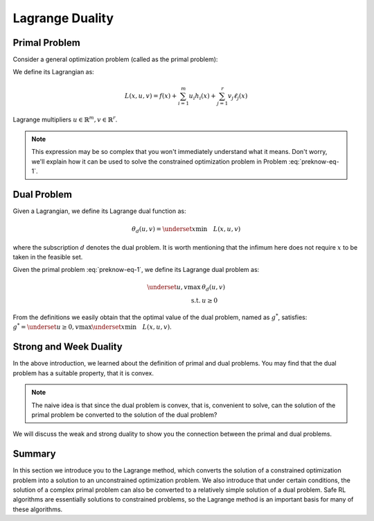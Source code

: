 Lagrange Duality
================

.. _`lagrange_theorem`:

Primal Problem
--------------

Consider a general optimization problem (called as the primal problem):

.. _preknow-eq-1:

.. math::
    :label: preknow-eq-1

    \underset{x}{\text{min}} & f(x) \\
    \text { s.t. } & h_i(x) \leq 0, i=1, \cdots, m \\
    & \ell_j(x)=0, j=1, \cdots, r


We define its Lagrangian as:

.. math:: L(x, u, v)=f(x)+\sum_{i=1}^m u_i h_i(x)+\sum_{j=1}^r v_j \ell_j(x)

Lagrange multipliers :math:`u \in \mathbb{R}^m, v \in \mathbb{R}^r`.

.. note::

    This expression may be so complex that you won't immediately understand
    what it means. Don't worry, we'll explain how it can be used to solve the constrained optimization problem in Problem :eq:`preknow-eq-1`.

.. tab-set::

    .. tab-item:: Lemma 1
        :sync: key1

        .. card::
            :class-header: sd-bg-info  sd-text-white sd-font-weight-bold
            :class-card: sd-outline-info  sd-rounded-1
            :class-footer: sd-font-weight-bold

            Lemma 1
            ^^^
            At each feasible :math:`x, f(x)=\underset{u \geq 0, v}{\max} L(x, u, v)`,
            and the supremum is taken iff :math:`u \geq 0` satisfying :math:`u_i h_i(x)=0, i=1, \cdots, m`.


    .. tab-item:: Lemma 2
        :sync: key2

        .. card::
            :class-header: sd-bg-info  sd-text-white sd-font-weight-bold
            :class-card: sd-outline-info  sd-rounded-1
            :class-footer: sd-font-weight-bold

            Lemma 2
            ^^^
            The optimal value of the primal problem, named as :math:`f^*`,
            satisfies:

            .. math::



                f^*=\underset{x}{\text{min}}\quad \theta_p(x)=\underset{x}{\text{min}}\underset{u \geq 0, v}{\max} \quad L(x, u, v)


.. tab-set::

    .. tab-item:: Proof of Lemma 1
        :sync: key1

        .. card::
            :class-header: sd-bg-info  sd-text-white sd-font-weight-bold
            :class-card: sd-outline-info  sd-rounded-1
            :class-footer: sd-font-weight-bold

            Proof of Lemma 1
            ^^^
            Define :math:`\theta_p(x)=\underset{u \geq 0, v}{\max} L(x, u, v)`.
            If :math:`x` is feasible, that means the conditions in Problem
            :eq:`preknow-eq-1` are satisfied. Then we have
            :math:`h_i(x)\le0` and :math:`\ell_j(x)=0`, thus
            :math:`L(x, u, v)=f(x)+\sum_{i=1}^m u_i h_i(x)+\sum_{j=1}^r v_j \ell_j(x)\le f(x)`.
            The last inequality becomes equality iff :math:`u_ih_i(x)=0, i=1,...,m`.
            So, if :math:`x` is feasible, we obtain :math:`f(x)=\theta_p(x)`, where the subscript :math:`p` denotes *primal problem*.

    .. tab-item:: Proof of Lemma 2
      :sync: key2

      .. card::
            :class-header: sd-bg-info  sd-text-white sd-font-weight-bold
            :class-card: sd-outline-info  sd-rounded-1
            :class-footer: sd-font-weight-bold

            Proof of Lemma 2
            ^^^
            If :math:`x` is infeasible, we have :math:`h_i(x)>0` or
            :math:`\ell_j(x)\neq0`. Then a quick fact is that
            :math:`\theta_p(x)\rightarrow +\infty` as :math:`u_i\rightarrow +\infty`
            or :math:`v_jh_j(x)\rightarrow +\infty`. So in total, if :math:`f^*`
            violates the constraints, it will not be the optimal value of the primal
            problem. Thus we obtain :math:`f^*=\underset{x}{\text{min}}\quad \theta_p(x)`
            if :math:`f^*` is the optimal value of the primal problem.

Dual Problem
------------

Given a Lagrangian, we define its Lagrange dual function as:

.. math:: \theta_d(u,v)=\underset{x}{\text{min}}\quad L(x,u,v)

where the subscription :math:`d` denotes the dual problem. It is worth
mentioning that the infimum here does not require :math:`x` to be taken
in the feasible set.

Given the primal problem :eq:`preknow-eq-1`, we
define its Lagrange dual problem as:

.. math::

   \begin{array}{rl}
   \underset{u,v}{\max}& \theta_d(u, v) \\
   \text { s.t. } & u \geq 0
   \end{array}\nonumber

From the definitions we easily obtain that the optimal value of the dual
problem, named as :math:`g^*`, satisfies:
:math:`g^*=\underset{u\ge0,v}{\text{max}}\underset{x}{\text{min}}\quad L(x,u,v)`.

.. grid:: 2

    .. grid-item::
        :columns: 12 6 6 3

        .. card::
            :class-header: sd-bg-info sd-text-white sd-font-weight-bold
            :class-card: sd-outline-info  sd-rounded-1

            Lemma3
            ^^^
            The dual problem is a convex optimization problem.

    .. grid-item::
        :columns: 12 6 6 9

        .. card::
            :class-header: sd-bg-info sd-text-white sd-font-weight-bold
            :class-card: sd-outline-info  sd-rounded-1

            Proof of Lemma 3
            ^^^
            By definition,
            :math:`\theta_d(u,v)=\underset{x}{\text{min}}\quad L(x,u,v)` can be viewed as
            point-wise infimum of affine functions of :math:`u` and :math:`v`, thus
            is concave. :math:`u \geq 0` is affine constraints. Hence dual problem
            is a concave maximization problem, which is a convex optimization
            problem.

Strong and Week Duality
-----------------------

In the above introduction, we learned about the definition of primal and dual
problems. You may find that the dual problem has a suitable property,
that it is convex.

.. note::

    The naive idea is that since the dual problem is convex,
    that is, convenient to solve, can the solution of the primal problem be converted to the solution of the dual problem?

We will discuss the weak and strong duality to show you the connection between
the primal and dual problems.

.. tab-set::

    .. tab-item:: Weak Duality

        .. card::
            :class-header: sd-bg-primary  sd-text-white sd-font-weight-bold
            :class-card:  sd-outline-info  sd-rounded-1

            Introduction to Weak Duality
            ^^^
            The Lagrangian dual problem yields a lower bound for the primal problem.
            It always holds true that :math:`f^*\ge g^*`. We define that as weak
            duality.

            We have the definitions that:

            .. math:: f^*=\underset{x}{\text{min}}\underset{u \geq 0, v}{\max} \quad L(x, u, v) \quad g^*=\underset{u\ge0,v}{\text{max}}\underset{x}{\text{min}}\quad L(x,u,v)

            Then:

            .. math::

                \begin{aligned}
                    g^*&=\underset{u\ge0,v}{\text{max}}\underset{x}{\text{min}}\quad L(x,u,v)=\underset{x}{\text{min}}\quad L(x,u^*,v^*)\nonumber\\
                    &\le L(x^*,u^*,v^*)\le \underset{u\ge 0,v}{\text{max}}\quad L(x^*,u,v)\nonumber\\
                    &=\underset{x}{\text{min}}\underset{u \geq 0, v}{\max} \quad L(x, u, v)=f^*\nonumber
                \end{aligned}

            The weak duality is intuitive because it simply takes a small step based
            on the definition. However, it makes little sense for us to solve Problem
            :eq:`preknow-eq-1`, because :math:`f^*\neq g^*`.
            So we will introduce strong duality and luckily, with that we can obtain
            :math:`f^*=g^*`.


    .. tab-item:: Strong Duality

        .. card::
            :class-header: sd-bg-primary  sd-text-white sd-font-weight-bold
            :class-card:  sd-outline-info  sd-rounded-1

            Introduction to Strong Duality
            ^^^
            In some problems, we actually have :math:`f^*=g^*`, which is called
            strong duality. In fact, for convex optimization problems, we nearly
            always have strong duality, only in addition to some slight conditions.
            A most common condition is the Slater's condition.

            If the primal is a convex problem, and there exists at least one
            strictly feasible :math:`\tilde{x}\in \mathbb{R}^n`, satisfying the
            Slater's condition, meaning that:

            .. math:: \exists \tilde{x}, h_i(\tilde{x})<0, i=1, \ldots, m, \ell_j(\tilde{x})=0, j=1, \ldots r

            Then strong duality holds.

Summary
-------

In this section we introduce you to the Lagrange method, which converts
the solution of a constrained optimization problem into a solution to an
unconstrained optimization problem. We also introduce that under certain
conditions, the solution of a complex primal problem can also be
converted to a relatively simple solution of a dual problem. Safe RL
algorithms are essentially solutions to constrained problems, so the
Lagrange method is an important basis for many of these algorithms.
